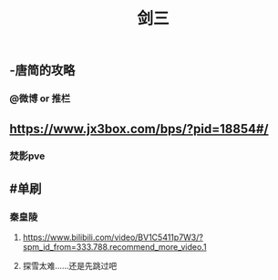 #+TITLE: 剑三

** -唐简的攻略
*** @微博 or 推栏
** https://www.jx3box.com/bps/?pid=18854#/
*** 焚影pve
** #单刷
*** 秦皇陵
**** https://www.bilibili.com/video/BV1C5411p7W3/?spm_id_from=333.788.recommend_more_video.1
**** 探雪太难……还是先跳过吧
